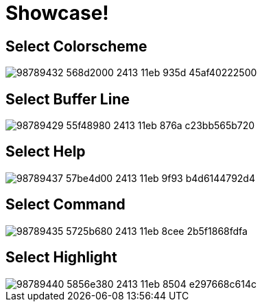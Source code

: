= Showcase!

== Select Colorscheme

image::https://user-images.githubusercontent.com/234774/98789432-568d2000-2413-11eb-935d-45af40222500.gif[]


== Select Buffer Line

image::https://user-images.githubusercontent.com/234774/98789429-55f48980-2413-11eb-876a-c23bb565b720.gif[]


== Select Help

image::https://user-images.githubusercontent.com/234774/98789437-57be4d00-2413-11eb-9f93-b4d6144792d4.gif[]


== Select Command

image::https://user-images.githubusercontent.com/234774/98789435-5725b680-2413-11eb-8cee-2b5f1868fdfa.gif[]


== Select Highlight

image::https://user-images.githubusercontent.com/234774/98789440-5856e380-2413-11eb-8504-e297668c614c.gif[]
